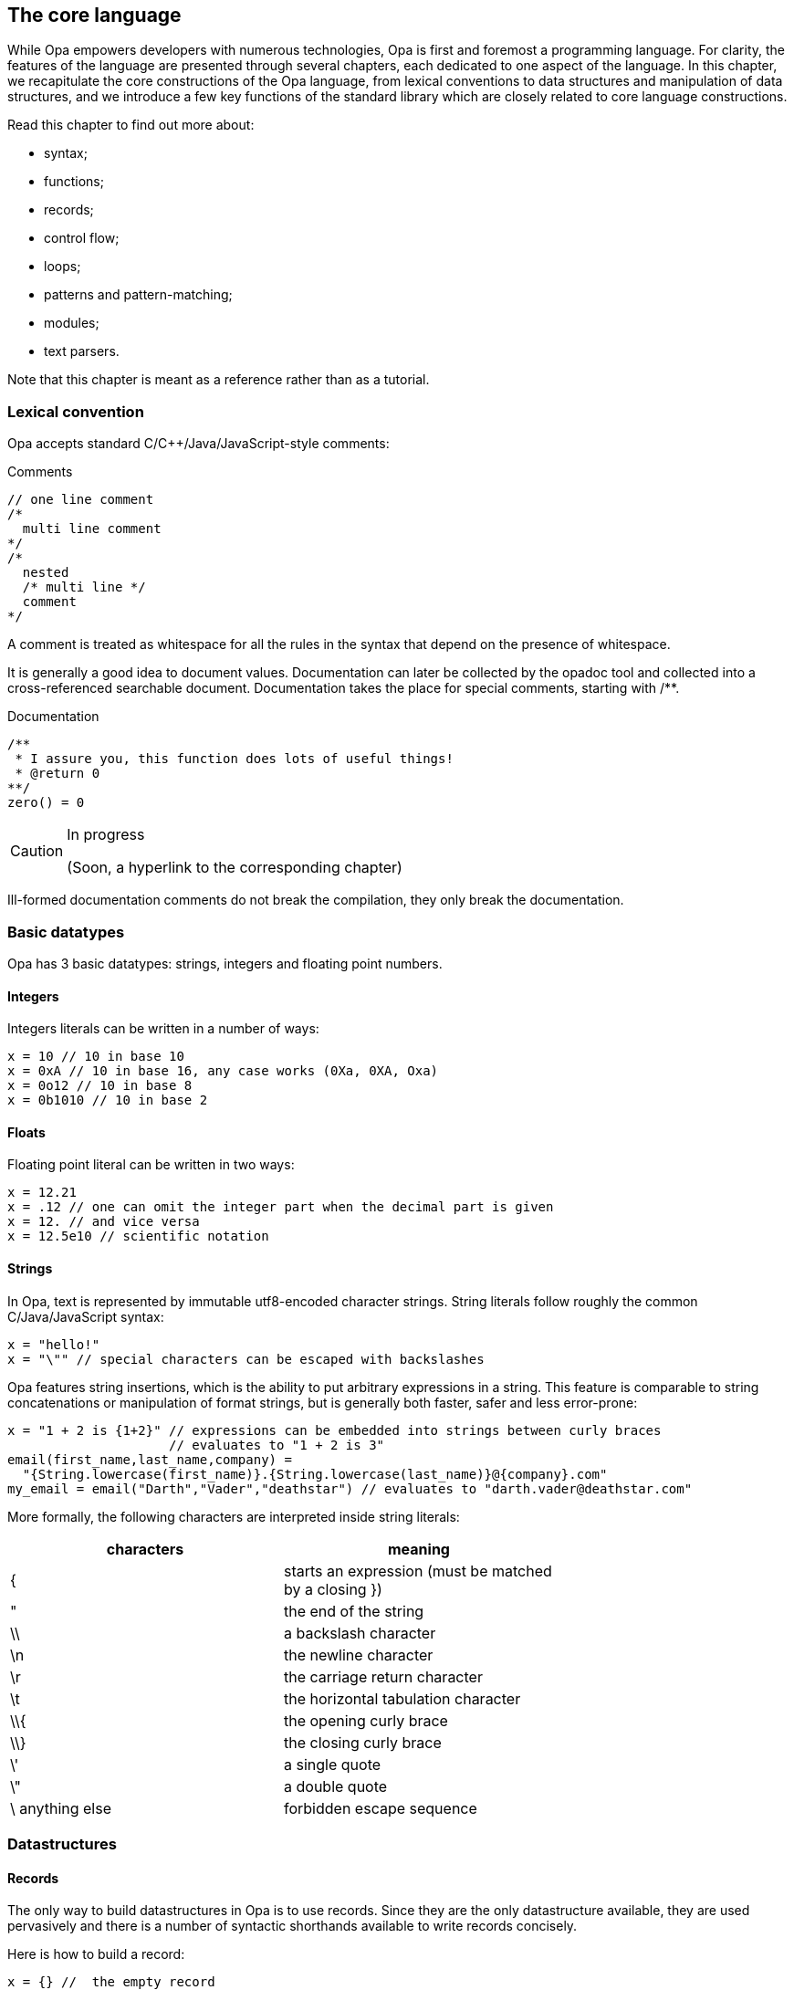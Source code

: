The core language
-----------------

//
// About this chapter:
//   Main author:  ?
//   Paired author:?
//
//   Topics:
//   - Full syntax
//   - The database
//   - Key functions of the standard library
//

While Opa empowers developers with numerous technologies, Opa is first and
foremost a programming language. For clarity, the features of the language are
presented through several chapters, each dedicated to one aspect of the
language. In this chapter, we recapitulate the core constructions of the Opa
language, from lexical conventions to data structures and manipulation of data
structures, and we introduce a few key functions of the standard library which
are closely related to core language constructions.

Read this chapter to find out more about:

- syntax;
- functions;
- records;
- control flow;
- loops;
- patterns and pattern-matching;
- modules;
- text parsers.

Note that this chapter is meant as a reference rather than as a tutorial.

Lexical convention
~~~~~~~~~~~~~~~~~~

Opa accepts standard C/C++/Java/JavaScript-style comments:

.Comments
[source,opa]
------------------------
// one line comment
/*
  multi line comment
*/
/*
  nested
  /* multi line */
  comment
*/
------------------------

A comment is treated as whitespace for all the rules in the syntax that depend
on the presence of whitespace.

It is generally a good idea to document values. Documentation can later be
collected by the opadoc tool and collected into a cross-referenced searchable
document. Documentation takes the place for special comments, starting with +/**+.

.Documentation
[source,opa]
------------------------
/**
 * I assure you, this function does lots of useful things!
 * @return 0
**/
zero() = 0
------------------------

[CAUTION]
=============
.In progress
(Soon, a hyperlink to the corresponding chapter)
=============

// TODO TODO The syntax of document comment is described <<opadoc, here>>>
Ill-formed documentation comments do not break the compilation, they only break the documentation.


Basic datatypes
~~~~~~~~~~~~~~~
// no need to talk about char I think
Opa has 3 basic datatypes: strings, integers and floating point numbers.

Integers
^^^^^^^^
Integers literals can be written in a number of ways:

[source,opa]
------------------------
x = 10 // 10 in base 10
x = 0xA // 10 in base 16, any case works (0Xa, 0XA, Oxa)
x = 0o12 // 10 in base 8
x = 0b1010 // 10 in base 2
------------------------

Floats
^^^^^^
Floating point literal can be written in two ways:

[source,opa]
------------------------
x = 12.21
x = .12 // one can omit the integer part when the decimal part is given
x = 12. // and vice versa
x = 12.5e10 // scientific notation
------------------------

Strings
^^^^^^^
In Opa, text is represented by immutable utf8-encoded character strings.
String literals follow roughly the common C/Java/JavaScript syntax:
[source,opa]
------------------------
x = "hello!"
x = "\"" // special characters can be escaped with backslashes
------------------------

Opa features +string insertions+, which is the ability to put arbitrary
expressions in a string. This feature is comparable to string concatenations
or manipulation of format strings, but is generally both faster, safer and
less error-prone:
[source,opa]
------------------------
x = "1 + 2 is {1+2}" // expressions can be embedded into strings between curly braces
                     // evaluates to "1 + 2 is 3"
email(first_name,last_name,company) =
  "{String.lowercase(first_name)}.{String.lowercase(last_name)}@{company}.com"
my_email = email("Darth","Vader","deathstar") // evaluates to "darth.vader@deathstar.com"
------------------------

More formally, the following characters are interpreted inside string literals:
[width="70%",cols="2",frame="topbot",options="header"]
|========================================================
| characters | meaning
| { | starts an expression (must be matched by a closing })
| " | the end of the string
| \\ | a backslash character
| \n | the newline character
| \r | the carriage return character
| \t | the horizontal tabulation character
| \\{ | the opening curly brace
| \\} | the closing curly brace
| \' | a single quote
| \" | a double quote
| \ anything else | forbidden escape sequence
|========================================================

Datastructures
~~~~~~~~~~~~~~
Records
^^^^^^^
The only way to build datastructures in Opa is to use records.
Since they are the only datastructure available, they are used pervasively
and there is a number of syntactic shorthands available to write records
concisely.

Here is how to build a record:
[source,opa]
------------------------
x = {} //  the empty record
x = {a=2; b=3} //  a record with the field "a" and "b"
x = {a=2; b=3;} //  you can add a trailing semicolon
x = {a=2 b=3} //  all the semicolons are optional
x = {`[weird-chars]` = "2"} //  a record with a field "[weird-chars]"

//  now various shorthands
x = {a} //  means {a=void}
x = {a b=2} //  means {a=void b=2}
x = {~a b=2} //  means {a=a b=2}
x = ~{a b} //  means {a=a b=b}
x = ~{a b c=4} //  means {a=a b=b c=4}
x = ~{a={b} c} //  means {a={b=void} c=c}, NOT {a={b=b} c=c}
------------------------

The characters allowed in fields names are the same as the ones allowed in
identifiers, which is described <<identifier,here>>.

You can also build record by _deriving_ an existing record, i.e. creating a new record
that is the same an existing record except for the given fields.
[source,opa]
------------------------
x = {a=1 b={c="mlk" d=3.}}
y = {x with a=3} //  means {a=3; b=x.b}
y = {x with a=3 b={e}} //  you can redefine as many fields as you want
                       //  at the same time (but not zero) and even all of them

//  You can also update fields deep in the record
y = {x with a.c = "po"} //  means {x with a = {x.a with c = "po"}}
                        //  whose value is {a=1 b={c="po" d=3.}}

//  the same syntactic shortcuts as above are available
y = {x with a} //  means {x with a=void}, even if it is not terribly useful
y = {x with ~a} //  means {x with a=a}
y = ~{x with a b={e}} //  means {x with a=a b={e}}
------------------------

Tuples
^^^^^^

Opa features syntactic support for pairs, triples, etc. -- more generally
_tuples_, ie, heteregenous containers of a fixed size.

[source,opa]
------------------------
x = (1,"mlk",{a}) //  a tuple of size 3
x = (1,"mlk") //  a tuple of size 2
x = (1,) //  a tuple of size 1
         //  note the trailing comma to differentiate a 1-uple
         //  from a parenthesized expression
         //  the trailing comma is allowed for any other tuple
         //  although it makes no difference whether you write it or not
         //  in these cases
//  NOT VALID: x = (), there is no tuple of size 0
------------------------

Tuples are standard expressions: a N-tuple is just a record with fields +f1+, ..., +fN+.
As such they can be manipulated and created like any record:
[source,opa]
------------------------
x = (1,"hello")
do @assert(x == {f1 = 1; f2 = "hello"})
do @assert(x.f1 == 1)
do @assert({x with f2 = "goodbye"} == (1,"goodbye"))
------------------------

Lists
^^^^^
Opa also provides syntactic sugar for building _lists_ (homogenous containers of variable length).
[source,opa]
------------------------
x = [] //  the empty list
x = [3,4,5] //  a three element list
y = [0,1,2|x] //  the list consisting of 0, 1 and 2 on top the list x
              //  ie [0,1,2,3,4,5]
------------------------

Just like tuples, lists are standard datastructures with a prettier syntax, but you can build them
without using the syntax if you wish.
The same code as above without the sugar:
[source,opa]
------------------------
x : list = {nil}
x : list = {hd=3 tl={hd=4 tl={hd=5 tl={nil}}}}
x : list = {hd=0 tl={hd=1 tl={hd=2 tl=x}}}
------------------------

[[identifier]]
Identifiers
~~~~~~~~~~~
In Opa, an identifier is a word matched by the following regular expression: +
+([a-zA-Z_] [a-zA-Z0-9_]* | ` [^`\n\r] `)+ +
except the following keywords: +
+_+, +as+, +do+, +else+, +if+, +match+, +then+, +type+, +with+.

In addition to these keywords, a few identifiers that can be used as
regular identifiers in most situations but will be interpreted in some contexts: +
+and+, +begin+, +css+, +db+, +end+, +external+, +forall+, +import+, +package+, +parser+, +rec+, +server+, +val+, +xml_parser+. +
It is not advised to use these words as identifiers, nor as field names.

Any identifier may be written between backquotes: +x+ and +\`x`+ are strictly equivalent. However,
backquotes may also be used to manipulate any text as an identifier, even if it would otherwise
be rejected, for instance because it contains white spaces, special characters or a keyword. Therefore,
while +1\+2+ or +match+ are not identifiers, +\`1\+2`+ and +\`match`+ are.

Bindings
~~~~~~~~
At toplevel, you can define an identifier with the following syntax:
[source,opa]
------------------------
one = 1
`hello` = "hello"
_z12 = 1+2
------------------------

[TIP]
==========
The compiler will warn you when you define a variable but never use it. The only
exception is for variables whose name begins with +\_+, in which case the
compiler assumes that the variable is named only for documentation purposes. +
As a consequence, you will also be warned if you use variables starting with +\_+. +
And for code generation, preprocessing or any use for which you don't want warnings, you can use variables starting with +__+.
==========

Of course, local identifiers can be defined too, and they are visible in the following expression:
[source,opa]
------------------------
two =
  one = 1 // an optional semicolon can be put after
  one + one

two =
  one = 1; // the exact same thing as above
           // can be used to make the code less ambiguous
  one + one

two =
  one = 1 // NOT VALID: syntax error because a local declaration
          // must be followed by an expression
------------------------

Functions
~~~~~~~~~
Defining functions
^^^^^^^^^^^^^^^^^^

In Opa, functions are regular values. As such, the follow the same naming rules as any other value. In addition, and a few syntactic shorcuts are available:
[source,opa]
------------------------
f(x,y) = // defining function f with the two parameters x and y
  x + y + 1

two =
  f(x) = x + 1 // functions call be defined locally, just like other values
  f(1)

f = x, y -> x + y + 1 // the exact same thing as above
                      // on the left of the arrow, you have comma separated parameters

// you can write functions in a currified way concisely:
f(x)(y) = x + y + 1
// or equivalently
f = x -> (y -> x + y + 1)
------------------------

[CAUTION]
========================
Note that there _must_ be no space between the function name and its parameters,
and no spaces between the function expression and its arguments.
[source,opa]
------------------------
f () = f() // NOT VALID: does not parse
x = f () // NOT VALID: parsed as
         // x = f
         // ()
------------------------
========================

Partial applications
^^^^^^^^^^^^^^^^^^^^

From a function with N arguments, we may derive a function with less arguments by _partial application_:

[source,opa]
------------------------
add(x,y) = x+y
add1 = add(1,_) // which means add1(y) = add(1,y)
x = add1(2) // x is 3
------------------------

[CAUTION]
========================
Side effects of the arguments are computed at the site and time of partial application,
not each time the function is called:
[source,opa]
------------------------
loop() = loop()
add1 = add(loop(), _) // this loops right now
                      // not when calling add1
------------------------
========================


[[underscore]]
All the underscores of a call are regrouped to form the parameters of a unique function
in the same order are the corresponding underscores:
[source,opa]
------------------------
max3(x,y,z) = max(x,max(y,z))
positive_max = max3(0,_,_) // means positive_max(x,y) = max(0,x,y)
------------------------

More definitions
^^^^^^^^^^^^^^^^

We have already seen one way of defining anonymous functions, but there are two.
The first way allows to functions of arbitrary arity:
[source,opa]
------------------------
add = x, y -> x + y
------------------------

The second syntax allows to define only functions taking one argument, but it is more
convenient in the frequent case when the first thing that your function does is match
its parameter.
[source,opa]
------------------------
add1 =
| 0 -> 1
| 1 -> 2
| 2 -> 3
| _ -> error("Wow, that's outside my capabilities")
------------------------

This last defines a function that does a pattern matching on its first argument
(the meaning of this construct is described in <<pattern, Pattern-Matching>>).
[source,opa]
------------------------
add1(fresh) =
  match fresh with
  | 0 -> 1
  | 1 -> 2
  | 2 -> 3
  | _ -> error("Wow, that's outside my capabilities")
------------------------

Operators
^^^^^^^^^
Since operators in Opa are standard functions, these two declarations are equivalent:
[source,opa]
------------------------
x = 1 + 2
x = `+`(1,2)
------------------------

To be used as an infix operator, an identifier must contain only the following characters:
[source,opa]
------------------------
+ \ - ^ * / < > = @ | & !
------------------------

Since operators as normal functions, you can define new ones:
[source,opa]
------------------------
`**` = Math.pow_i
x = 2**3 // x is 8
------------------------

The priority and associativity of the operators is based on the leading
characters of the operator.
The following table show the associativity of the operators. Lines are ordered
by the priority of operators, slower operators first.
[width="70%",cols="2",frame="topbot",options="header"]
|====================================================
| leading characters | associativity
| +\|  @+ | left
| +\|\|  ?+ | right
| +&+ | right
| +=  !=  >  <+ | left
| ++  -  ^+ | left
| +*  /+ | left
|====================================================

[CAUTION]
========================
You cannot put white space as you wish around operators:
[source,opa]
------------------------
x = 1 - 2 // works because you have whitespace before and after the operator
x = 1-2 // works because you have no whitespace before and no white space after
x = 1 -2 // NOT VALID: parsed a unary minus
------------------------
========================

[[coerce]]
Type coercions
~~~~~~~~~~~~~~
There are various reasons for wanting to put a type annotation on an expression:

[options="compact"]
- to document the code;
- to avoid value restriction errors;
- to make sure that an expression has a given type;
- to try to pinpoint a type error;
- to avoid anonymous cyclic types (by naming them).

The following demonstrates a type annotation:
[source,opa]
------------------------
x = [] : list(int)
------------------------

Note that parameters of a type name may be omitted:
[source,opa]
------------------------
x = [] : list(list) // means list(list('a))
------------------------

Type annotations can appear on any expression (but also on any <<pattern,pattern>>),
and can also be put on bindings as shown in the following example:
[source,opa]
------------------------
x : list(int) = [] // same as s = [] : list(int)
f(x) : list(int) = [x] // annotation of the body of the function
                       // same as f(x) = [x] : list(int)
------------------------


Grouping
~~~~~~~~~
Expressions can be grouped with parentheses or equivalently with +begin ... end+:
[source,opa]
------------------------
x = (1 + 2) * 3
x =
  if i_like_pascal then begin
    "begin end rocks"
  end else (
    "i like parens better"
  )
------------------------

Modules
~~~~~~~
Functionalities are usually regrouped into modules. +
The syntax resembles the one of record:
[source,opa]
------------------------
List = {{
  empty = []
  cons(hd,tl) = ~{hd tl}
}}
------------------------

By opposition to records, modules do not offer any of the syntactic shorthands: no +~\{\{x}}+, no +\{\{x}}+, nor any form of module derivation: no +\{\{List with cons(hd,tl) = [hd,hd|tl]}}+. +
On the other hand, the content of a modules are _not_ field definitions, but _bindings_. This means that the fields of a module can access the other fields:
[source,opa]
------------------------
m = {{
  x = 1
  y = x // x is in scope
}}

r = {
  x = 1
  y = x // NOT VALID: x is unbound
}
------------------------

Note that, by opposition to the toplevel, modules contain _only_ bindings, no type definitions.

The bindings of a module are all mutually recursive (but still subject to the <<recursion,recursion check>>, once the recursivity has been reduced to the strict necessary):
[source,opa]
------------------------
m = {{
  x = y
  y = 1
}}
------------------------
This will work just fine, because this is reordered into:
[source,opa]
------------------------
m = {{
  y = 1
  x = y
}}
------------------------
where you have no more recursion.

[CAUTION]
========================
Since the content of a module is recursive, it is not guaranteed that the content of a module is executed in the order of the source.
========================





Sequencing computations
~~~~~~~~~~~~~~~~~~~~~~
In Opa the toplevel is executed, and so you can have expressions at the toplevel:
[source,opa]
------------------------
do println("Executed!")
------------------------

The +do+ construct can be used to compute an expression and discard its result.
[source,opa]
------------------------
x =
  do println("Dibbs!") // cleaner than saying _unused_name = println("Dibbs!")
                       // but equivalent (almost, see the warning section)
  do println("Aww...")
  1
------------------------

Note that the definitions of identifiers and the +do+ construct are always followed by an expression
in expressions, but never at the toplevel.

Datastructures manipulation and flow control
~~~~~~~~~~~~~~~~~~~~~~~~~~~~~~~~~~~~~~~~~~~~~
The most basic way of deconstructing a record is to _dot_ (or "_dereference_") the content of an existing field.
[source,opa]
------------------------
x = {a=1 b=2}
do @assert(x.a == 1)
c = x.c // NOT VALID: type error, because x does not have a field c
------------------------

Note that the dot is defined only on records, not sums. For sums, something more powerful is needed:
[source,opa]
------------------------
x = {true} : bool
do @assert(x.true) // NOT VALID: type error
------------------------

To deconstruct both records and sums, Opa offers _pattern-matching_.
The general syntax is:
[source,opa]
------------------------
do
  match <expr> with
  | <pattern_1> -> <expr_1>
  | <pattern_2> -> <expr_2>
  ...
  | <pattern_n> -> <expr_n>
  end
------------------------
Note that keywords +with+ and +end+ are optional, as well as +|+. For clarity, it is however generally a good idea to restrain from omitting them.

When evaluating this extract, the result of +<expr>+ is compared with
+<pattern_1>+. If both _match_, i.e. the have the same shape, +<expr_1>+
is executed. Otherwise, the same result is compared with +<pattern_2>+, etc.
If no pattern matches, then an error happens and the execution flow stops.

The specific case of pattern matching on boolean can be abreviated using a standard +if+-+then+-+else+ construct:
[source,opa]
------------------------
do if 1 == 2 then
     println("Who would have known that 1 == 2?")
   else
     println("That's what I thought!")

// if the else branch is omitted, it default to void
do if 1 == 2 then
     println("Who would have known that 1 == 2?")

// or equivalently
do match 1 == 2 with
   | {true} -> println("Who would have known that 1 == 2?")
   | {false} -> println("That's what I thought!")
   end
------------------------

[CAUTION]
========================
Since the +match+ construct can end with +end+, beware of its interaction with +begin+:
[source,opa]
------------------------
do
  begin
    match 0 with
    | _ -> void
  end
------------------------
This is a syntax error because the +end+ is actually part of the +match+ construct, and so the
+begin+ has no corresponding +end+.
========================

[TIP]
========================
The same way that +f(x,\_)+ means (<<underscore, roughly>>) +y -> f(x,y)+,
+_.label+ is a shorthand for +x -> x.label+, which is convenient
when combined with higher order:
[source,opa]
------------------------
l = [(1,2,3),(4,5,6)]
l2 = List.map(_.f3,l) // extract the third elements of the tuples of l
                      // ie [3,6]
------------------------
========================



[[pattern]]
Patterns
^^^^^^^^
Generally, patterns appear as part of a +match ... with+ construct. However,
they may also be used at any place where you bind identifiers.

Syntactically, patterns look like a very limited subset of expressions:
[source,opa]
------------------------
1 // an integer pattern
-2.3 // a floating point pattern
"hi" // a string pattern, no embedded expression allowed
{a=1 ~b} // a (closed) record pattern, equivalent to {a=1 b=b}
[1,2,3] // a list pattern
(1,"p") // a tuple pattern
x // a variable pattern
------------------------

On top of these constructions, you have
[source,opa]
------------------------
{a=1 ...} // open record pattern
_ // the catch all pattern
<pattern> as x // the alias pattern
{~a=<pattern>} // a shorthand for {a=<pattern> as a}
<pattern> | <pattern> // the 'or' pattern
                      // the two sub patterns must bind the same set of identifiers
------------------------

When the expression +match <expr> with <pattern> -> <expr2> | ...+ is executed,
+<expr>+ is evaluated to a value, which is then matched against each pattern in order until a match is found.

Matching rules
^^^^^^^^^^^^^^

The rules of pattern-matching are simple:
[options="compact"]
- any value matches pattern +_+;
- any value matches the variable pattern +x+, and the value is _bound_ to identifier +x+;
- an integer/float/string matches an integer/float/string pattern when they are equal;
- a record (including tuples and lists) matches a closed record pattern when both record have the same fields and the value of the fields matches the pattern component-wise;
- a record (including tuples and lists) matches an open record pattern when the value has all the fields of the pattern (but can have more) and the value of the common fields matches the pattern component-wise;
- a value matches a +pat as x+ pattern when the value matches +pat+, and additionally it binds +x+ to the value;
- a value matches a +or+ pattern is one of the value matches one of the two sub patterns;
- in all other cases, the matching fails.

[CAUTION]
.Pattern-matching does not test for equality
=================

Consider the following extract:
[source, opa]
-------------
x = 1
y = 2
do match y with
  | x -> println("Hey, 1=2")
  | _ -> println("Or not")
-------------

You may expect this code to print result "Or not". This is, however, not what
happens. As mentioned in the definition of matching rules, pattern +x+ matches
_any value_ and binds the result to identifier +x+. In other words, this extract
is equivalent to

[source, opa]
-------------
x = 1
y = 2
do match y with
  | z -> println("Hey, 1=2")
  | _ -> println("Or not")
-------------

If executed, this would therefore print "Hey, 1=2". Note that, in this case,
the compiler will reject the program because it notices that the two patterns
test for the same case, which is clearly an error.

=================

A few examples:
[source,opa]
------------------------
list_is_empty(l) =
  match l with
  | [] -> true
  | [_|_] -> false

// and without the syntactic sugar for lists
// a list is either {nil} or {hd tl}
head(l) =
  match l : list with
  | {nil} -> @fail
  | ~{hd ...} -> hd
------------------------


[WARNING]
At the time of this writing, support for +or+ patterns is only partial.
It can only be used at the toplevel of the patterns, and it duplicates the expression on the right hand side.

[WARNING]
At the time of this writing, support for +as+ patterns is only partial.
In particular, it cannot be put around open records, although this should be available soon.

[WARNING]
========================
A pattern cannot contain an expression:
[source,opa]
------------------------
is_zero(x) = // works fine
match x with
| 0 -> true
| _ -> false

// wrong example
zero = 0
is_zero(x)
match x with
| zero -> true
| _ -> false
// does not work because the pattern defines zero
// it does not check that the x is equal to zero
------------------------
========================

[CAUTION]
========================
You cannot put the same variable several times in the same pattern:
[source,opa]
------------------------
on_the_diagonal(position) =
  match position with
  | {x=value y=value} -> true
  | _ -> false
// this is not valid because you are trying to give the name value
// to two values

// this must be written
on_the_diagonal(position) =
  position.x == position.y
------------------------
========================

Loops
~~~~~
At this stage, you may wonder about how
to write loops, iterators, etc. in Opa.

Surprisingly, Opa does not offer a specific syntax for loops. Rather, Opa offers _function loops_
as part of the standard library.

[source,opa]
------------------------
// printing a chain 10 times
// repeat has type : int, (-> void) -> void
do repeat(10,(-> println("Hello!")))

// printing the integer for 1 to 10
// inrange has type int, int, (int -> void) -> void
do inrange(1,10,(i -> println("{i}")))

// summing integer starting from 1 until the sum is greater than 50
// while has type: ('state -> ('state, bool)), 'state -> 'state
~{sum ...} =  // we only return the sum, ie the first field of the pair
   while({sum=0 i=1},
         (~{sum i} ->
            sum = sum + i
            i = i + 1
            ~{sum i}, (sum > 50)))

// the same function with the for function
// for has type: 'state, ('state -> 'state), ('state -> bool) -> 'state
~{sum ...} =
  for(
    {sum=0 i=1}, // the initial state
    (~{sum i} -> {sum=sum+i i=i+1}), // the function that computes the next state
    (~{sum ...} -> sum > 50) // the function that tells if we should continue
  )

/* the equivalent with an imperative syntax:
sum = 0

for (i = 1; sum <= 50; i=i+1) {
    sum=sum+i
}
*/
------------------------
In the above,
[options="compact"]
- assignments +sum=0; i=1+ correspond to the record +\{sum=0 i=1}+ above;;
- the body of the loop  +sum=sum+i; i=i+1+ corresponds +
  to the function +~{sum i} -> \{sum=sum+i; i=i+1}+;
- the check of termination +sum <= 50+ corresponds to +~{sum ...} -> sum > 50+.

Additional loop functions may be easily created, either by building them from
these functions, or through <<recursion>>.

[[section_syntax_trex]]
Parser
~~~~~~

Opa features a builtin syntax for building text parsers, which are first class
values just as functions.  The parsers implement _parsing expression grammars_,
which may look like regular expressions at first but do _not_ behave anything
like them.

An instance of a parser:
[source,opa]
------------------------
sign_of_integer =
  parser "-" [0-9]+ -> {negative}
       | [0-9]+ -> {positive}
------------------------


A parser is composed of a disjunction of +<list-of-subrules> (-> <semantic-action>)?+, separated by a +|+. +
When the semantic action is omitted, it defaults to the +text+ that was parsed by the left hand side.

A subrule consists of:
[options="compact"]
. an optional binder that names the result of the subrule.
  it can be:
  .. +x=+ to name the result +x+
  .. +\~+ only when followed by a long identifier. In the case, the name bound is the last
     component. For instance, +~M.x*+ means +x=M.x*+
. an optional prefix modifier (+!+ or +&+) that lookahead for the following subrule in the input
. a basic subrule
. an optional suffix modifier (+?+, +*+, +++), that alters the basic in the usual way

And the basic subrule is one of:
[source,opa]
------------------------
"hello {if happy then ":)" else ":("}" // any string, including strings
                                       // with embedding expressions
'hey, I can put double quotes in here: ""' // a string inside single quotes
                                            // (which cannot contain embedded expressions)
Parser.whitespace // a very limited subset of expression can be written inline
                  // only long identifiers are allowed
                  // the expression must have the type Parser.general_parser
{Parser.whitespace} // in curly braces, an arbitrary expression
                    // with type Parser.general_parser
. // matches a (utf8) character
[0-9a-z] // character ranges
         // the negation does not exist
[\-\[\]] // in characters ranges, the minus and the square brackets
         // can be escaped
( <parser_expression> ) // an anonymous parser
------------------------

[CAUTION]
========================
Putting parentheses around a parser can change the type of the parenthesized parsers:
[source,opa]
------------------------
parser x=.* -> ... // x as type list(Unicode.character)
parser x=(.*) -> ... // x has type text
------------------------
This is because the default value of a parenthesized expression is the text parsed. +
This is the only way of getting the text that was matched by a subrule.
========================


A way to use a parser (like +sign_of_integer+) to parse a string is to write:
[source,opa]
------------------------
Parser.try_parser(sign_of_integer,"36")
------------------------

For an explanation of how parsing expression grammars work, see http://en.wikipedia.org/wiki/Parsing_expression_grammar. +
Here is an example to convince you that even if it looks like a regular expression,
you can not use them as such:
[source,opa]
------------------------
parser "a"* "a" -> void
------------------------
The previous parser will _always_ fail, because the star is a greedy operator in
the sense that it matches the longest sequence possible (by opposition with
the longest sequence that makes the whole regular expression succeed, if any): +
+"a"*+ will consume all the +"a"+ in the strings, leaving none for the following +"a"+.

[[recursion]]
Recursion
~~~~~~~~~

By default, toplevel functions and modules are implicitely recursive at toplevel, while local values (including values defined in functions) are not.
[source,opa]
------------------------
f() = f() // an infinite loop

x =
  f() = f() // NOT VALID: f is unbound
  void

x =
  rec f() = f() // now f is visible in its body
  void

f() = g() // mutual recursion works without having
g() = f() // to say 'rec' anywhere at toplevel

x =
  rec f() = g() // local mutually recursive functions must
  and g() = f() // be defined together with a 'rec' 'and'
                // construct
  void
------------------------

Recursion is only permitted between functions, although you can have recursive modules if it
amounts to valid recursion between the fields of the module:
[source,opa]
------------------------
m = {{
  f() = m2.f()
}}
m2 = {{
  f() = m.f()
}}
------------------------
This is valid, because it amounts to:
[source,opa]
------------------------
rec m_f() = m2_f()
and m2_f() = m_f()
m = {{ f = m_f }}
m2 = {{ f = m2_f }}
------------------------
Which is a valid recursion.

Opa also allows arbitrary recursion (in which case, the validity of the recursion is checked at runtime),
but it must be indicated explicitely that is what is wished for with +val+:
[source,opa]
------------------------
rec val sess = Session.make(callback)
and callback() = do something with sess
------------------------

[TIP]
The compiler will not allow you to put +val+ when not necessary (i.e. on functions).

Please note that the word +val+ is meant to define _recursive_ values, but not meant to define _cyclic_ values:
[source,opa]
------------------------
rec val x = [x]
------------------------
This definition is invalid, and will be rejected (statically in this case despite the presence of the +val+ because it is sure to fail at runtime).

Of course, most invalid definitions will be only detected at runtime:
[source,opa]
------------------------
rec val x = if true then x else 0
------------------------

[[directives]]
Directives
~~~~~~~~~~
Many special behaviours appear syntactically as directives, starting with a +@+. A directive can impose arbitrary restrictions on its arguments. +
They are usually used because we want to make it clear in the syntax that something
special is happening, that we do not have a regular function call.

Some directives are expressions, while some directives are annotations on bindings,
and they do not appear in the same place.
[source,opa]
------------------------
do if true then void else @fail // @fail appears only in expressions
@expand `=>`(x,y) = not(x) || y // the lazy implication
                                // @expand appears only on bindings
                                // and precedes them
------------------------

Here is a full list of (user-available) expression directives, with the restriction on them:
==================
@assert::
Takes one boolean argument +
Raises an error when its argument is false. The code is removed at compile time
when the option --no-assert is used.

@fail::
Takes an optional string argument +
Raises an error when executing (and show the string if any was given)
Meant to be used when something cannot happen

@todo::
Takes no argument +
Behaves like +@fail+ except that a warning is shown at each place when this directive happens
(so that you can conveniently replace them all with actual code later)

@toplevel::
Takes no argument, and must be followed by a field access +
+@toplevel.x+ allows to talk about the +x+ defined at toplevel, and not the +x+ in the local scope

@unsafe_cast::
Takes one expression +
This directive is meant to bypass the typer. It behaves as the identity of type +'a -> 'b+.
==================

Here is a full list of (user-available) bindings directives, with the restriction on them:
==================
@comparator::
Takes a typename +
Overrides the generic comparison for the given type with the function annotated.

@deprecated::
Takes one argument of the following kind: +{hint = string literal} / {use = string literal}+ +
Generates a warning to direct users of the annotated name.
The argument is used when displaying the warning (at compile time).

@expand::
Takes no argument, and appears only on toplevel functions. +
The directive calls to this function will be macro expanded (but without name clashes).
This is how the lazy behaviour of +&&+, +\|\|+ and +?+ is implemented.

@private::
Takes no argument, only on toplevel binding or module fields. +
The identifier tagged is not visible outside the module (or package if at toplevel).

@public::
Takes no argument, only on toplevel binding or module fields. +
The identifier tagged is visible outside the current module/package (this is the default).

@stringifier::
Takes a typename +
Overrides the generic stringification for the given type with the function annotated:
[source,opa]
------------------------
@stringifier(bool) to_string(b: bool) = if b then "true" else "false"
------------------------
==================

[[foreign_function_interface]]
Foreign function interface
~~~~~~~~~~~~~~~~~~~~~~~~~~
Foreign functions, or _system bindings_, are standard expressions.
To use one, simply write the key (see <<chapter_bsl, the corresponding chapter>>) of your binding between +%%+:
[source, opa]
------------------------
x = (%% BslPervasives.int_of_string %%)("12") // x is 12
------------------------

Separate compilation
~~~~~~~~~~~~~~~~~~~~
At the toplevel only, you can specify information for the separate compilation:
[source,opa]
------------------------
package myapp.core // the name of the current package
import somelib.* // which package the current package depends on
------------------------

Inside the import statement, you can have shell-style brace and glob expansion:
[source,opa]
------------------------
import graph.{traversal,components}, somelib.*
------------------------

[TIP]
The compiler will warn you whenever you import a non existing package, or if one of the alternatives of a brace expansion matches nothing, or a if a glob expansion matches nothing.

Beware that the toplevel is common to all packages. +
As a consequence, it is advised to define packages that export only modules, without other toplevel values.

Type expressions
~~~~~~~~~~~~~~~~
Type expressions are used in <<coerce,type annotations>>, and in <<typedef,type definitions>>.

Basic types
^^^^^^^^^^^
The three data types of Opa are written +int+, +float+ and +string+, like
regular typenames (except that these names are actually not valid typenames). +
Typenames can contain dots without needing to backquote them: +Character.unicode+
is a regular typename.


Record types
^^^^^^^^^^^^
The syntax for record type works the same as it does in expressions and in patterns:
[source,opa]
----------------------
x : {useless} = @fail // means {useless:void}
x : ~{a b} = @fail // means {a:a b:b}, where a and b are typenames
x : ~{list} = @fail // means the same as {list:list}
                    // this is valid in coercions because you can omit
                    // the parameters of a typename (but not in type definitions)
x : ~{int} = @fail // means {int:`int`}, so you must have defined a type `int`
                   // for this definition to be valid
x : {a b ...} = {a b c} // you can give only a part of the fields in type annotations
----------------------

Tuple types
^^^^^^^^^^^
The type of a tuple actually looks like the tuple:
[source,opa]
----------------------
(a,b) : (int,float) = (1,3.4)
----------------------

List types
^^^^^^^^^^
There is no syntax for the type of list, you simply use +list+.
[source,opa]
----------------------
x : [int] = [1] // NOT VALID
x : list(int) = [1]
----------------------

Sum types
^^^^^^^^^
Now, record expressions do not have records type (in general), they have sum types, which are
simply unions of record types:
[source,opa]
----------------------
x : {true} / {false} = {true}
x : {true} / ... = {true} // sum types can be partially specified, just like record types
----------------------

Type names
^^^^^^^^^^
Types can be given <<typedef,names>>, and of course you can refer to names in expressions:
[source,opa]
----------------------
x : list(int) = [1] // the parameters of a type are written just like a function call
x : bool = 1 // except that when there is no parameter, you don't write empty parentheses
x : list = [1] // and except that you can omit all the parameters of a typename altogether
               // (which means 'please fill up with fresh variables for me')
----------------------

Variables
^^^^^^^^^
Variables begin with an apostrophe except +_+:
[source,opa]
----------------------
x : list('a) = []
x : list(_) = [] // _ is an anonymous variable
----------------------

Function types
^^^^^^^^^^^^^^
Function types are written the same way as anonymous functions:
[source,opa]
----------------------
max3 : int, int, int -> int = x, y, z -> max(x, max(y, z))
----------------------



[[typedef]]
Type definitions
~~~~~~~~~~~~~~~~
A type definition allows to give a name to a type.

It simply consists of an identifier, a list of parameters, a set of directives and a body. +
Since type definitions can only appear at the toplevel, and the toplevel is implicitely recursive,
all the type definitions of a package are mutually recursive.

Here are the most common types in opa as defined in the standard library:
[source,opa]
----------------------
type void = {} // naming a record
type bool = {true} / {false} // naming a type sum
type option('a) = {none} / {some:'a} // a parameterized definition of a type sum
type list('a) = {nil} / {hd:'a tl:list('a)} // a recursive and parameterized
                                            // definition of a type sum
----------------------

In addition to type expressions, the body of a type definition can be an external types,
ie types that represent foreign objects, used when interfacing with other languages.
[source,opa]
----------------------
type continuation('a) = external
----------------------

Type directives
^^^^^^^^^^^^^^^

There are currently only two directives that can be put on type definitions, and they
both control the visibility of the type.

The first one is +@abstract+, which hides the implementation of a type to the users of a library:
[source,opa]
----------------------
package test1
@abstract type Test1.t = int
Test1 = {{
  x : t = 1
}}
----------------------
Abstracting forces the users to go through the interface of the library to build and manipulate
values of that type.
[source,opa]
----------------------
package test2
import test1
x = Test1.x + 1 // this is a type error, since in the package test2
                // the type Test1.t is not unifiable with int anymore
----------------------

The second directive is +@private+, which is a type that is not visible from the outside of the module
(not even its name). When a type is private, values with that type cannot be exported
[source,opa]
----------------------
package test1
@private type t = int
Test1 = {{
  x : t = 1 // will not compile since the module exports
            // Test1.x that has the private type t
}}
----------------------

Formal description
~~~~~~~~~~~~~~~~~~
This syntax recapitulates the syntactic constructs of the language.

[[grammar_conventions]]
Conventions
^^^^^^^^^^^
The following conventions are adopted to describe the grammar.
The following defines +program+ with the production +prod+.
-----------------
program ::= prod
-----------------

A reference to the rule +program+ between parens:
-------------
( <program> )
-------------

A possibly empty list of +<rule>+ separated by +<sep>+ is written:
-----------------
<rule>* sep <sep>
-----------------

A non empty list of +<rule>+ separated by +<sep>+ is written:
-----------------
<rule>+ sep <sep>
-----------------

The opa language
^^^^^^^^^^^^^^^^
A source file is a +<program>+, defined as follows:
[source,grammar]
--------------------------------------
program ::= <declaration>* sep ;?
declaration ::=
  | <type-definition>
  | <binding>
  | <do>
  | <package-declaration>
  | <package-import>
--------------------------------------

The rules related to separate compilation:
[source,grammar]
--------------------------------------
package-declaration ::=
  | package <package-ident>
package-import ::=
  | import <package-expression>* sep ,
package-expression ::=
  | { <package-expression>* sep , }
  | <package-expression> *
  | <package-ident>
package-ident ::= [a-zA-Z0-9_.\-]
--------------------------------------

Some rules used in many places:
[source,grammar]
--------------------------------------
field ::= <ident>

literal ::=
  | <integer-literal>
  | <float-literal>
  | <string-literal>

long-ident ::=
  | <long-ident> . <ident>
  | <ident>
--------------------------------------

The syntax of the types:
[source,grammar]
--------------------------------------
type-definition ::=
  | <type-directive>* type <type-bindings>
type-bindings ::=
  | <type-binding>* sep and
type-binding ::=
  | <type-ident> ( <type-var>* sep "," ) = <type-def>
type-def ::=
  | <type>
  | external
type ::=
  | <type>* sep , -> <type>
  | <tuple-type>
  | <record-type>
  | <type-ident> ( <type>* sep , )
  | int
  | string
  | float
  | <type> / <type>+ sep / <sum-type-end>?
  | <type> <sum-type-end>
  | _
  | <type-var>
  | forall ( <type-var>* sep , ) . <type>
  | ( <type> )

<tuple-type> ::=
  | ( <type> , )
  | ( <type> , <type>+ sep , ,? )

record-type ::=
  | ~? { <record-type-field>* sep ;? <record-type-end>? }
record-type-field ::=
  | ~ <field>
  | <field> : <type>
record-type-end ::=
  | ...
  | <row-var>

sum-type-end ::=
  | ...
  | <col-var>
type-ident ::= <long-ident>
--------------------------------------

The syntax of the patterns:
[source,grammar]
--------------------------------------
pattern ::=
  | <literal>
  | <record-pattern>
  | <tuple-pattern>
  | <list-pattern>
  | <pattern> as <ident>
  | <pattern> | <pattern>
  | <pattern> : <type>
  | ( <pattern> )
  | _

<tuple-pattern> ::=
  | ( <pattern> , )
  | ( <pattern> , <pattern>+ sep , ,? )

<record-pattern> ::=
  | ~? { ...? }
  | ~? { <record-pattern-field>+ sep ;? ;? ...? }
<record-pattern-field> ::=
  | ~? <field> <coerce>?
  | ~? <field> <coerce>? = <pattern>

<list-pattern> ::=
 | [ pattern+ sep , | pattern ]
 | [ pattern* sep , ]
--------------------------------------

The syntax of the bindings:
[source,grammar]
--------------------------------------
binding ::=
  | rec <rec-binding>+ sep and
  | <non-rec-binding>

non-rec-binding ::=
  | <binding-directive> <ident-binding>
  | <binding-directive> <val-binding>

rec-binding ::=
  | <ident-binding>
  | val <val-binding>

ident-binding ::=
  | <ident> <params>+ <coerce>? = <expr>
  | <ident> <coerce>? = <expr>

params ::=
  | ( <pattern>* sep "," )

val-binding ::=
  | <pattern> = <expr>

do ::=
  | do <expr>

coerce ::=
  | : <type>
--------------------------------------

The syntax of the expressions, except the parsers:
[source,grammar]
--------------------------------------
expr ::=
  | <do> ;? <expr>
  | <binding> ;? <expr>
  | match <pattern> with? |? <rule>* sep |? end?
  | if <expr> then <expr> else <expr>
  | if <expr> then <expr>
  | <record>
  | <module>
  | <tuple>
  | <list>
  | <grouping>
  | <expr> : <type>
  | <literal>
  | <expr-or-underscore> ( <expr-or-underscore>* sep "," )
  | <expr-or-underscore> . field
  | <directive>
  | <lambda>
  | <expr-or-underscore> <op> <expr-or-underscore>
  | - <expr>
  | <sysbinding>
  | <ident>
  | <parser>

lambda ::=
  | <pattern>* sep , -> <expr>
  | | <rule>*

rule ::=
  | <pattern> -> <expr>

grouping ::=
  | ( <expr> )
  | begin <expr> end

record ::=
  | ~? { <record-field>* sep ;? }
  | ~? { <expr> with <record-field>+ sep ;? }
record-field ::=
  | ~? <field> <coerce>?
  | <field> <coerce>? = <expr>

tuple ::=
  | ( <expr> , )
  | ( <expr>, <expr>+ sep , ,? )

list ::=
  | [ <expr>+ sep , | <expr> ]
  | [ <expr>* sep , ]

module ::=
  | {{ <non-rec-binding>+ sep ;? }}

expr-or-underscore ::=
  | <expr>
  | _
--------------------------------------

The syntax of the parsers:
[source,grammar]
--------------------------------------
parser ::=
  | parser <parser-rules>
parser-rules ::=
  | <parser-rule>+ sep |
parser-rule ::=
  | <parser-prod>+ -> <expr>
  | <parser-prod>+
parser-prod ::=
  | <parser-name>? <subrule-prefix>? <subrule> <subrule-suffix>?
parser-name ::=
  | <ident> =
  | ~
subrule-prefix ::=
  | &
  | !
subrule-suffix ::=
  | *
  | +
  | ?
subrule ::=
  | <character-set>
  | .
  | <string-literal>
  | { <expr> }
  | <long-ident>
------------------------

